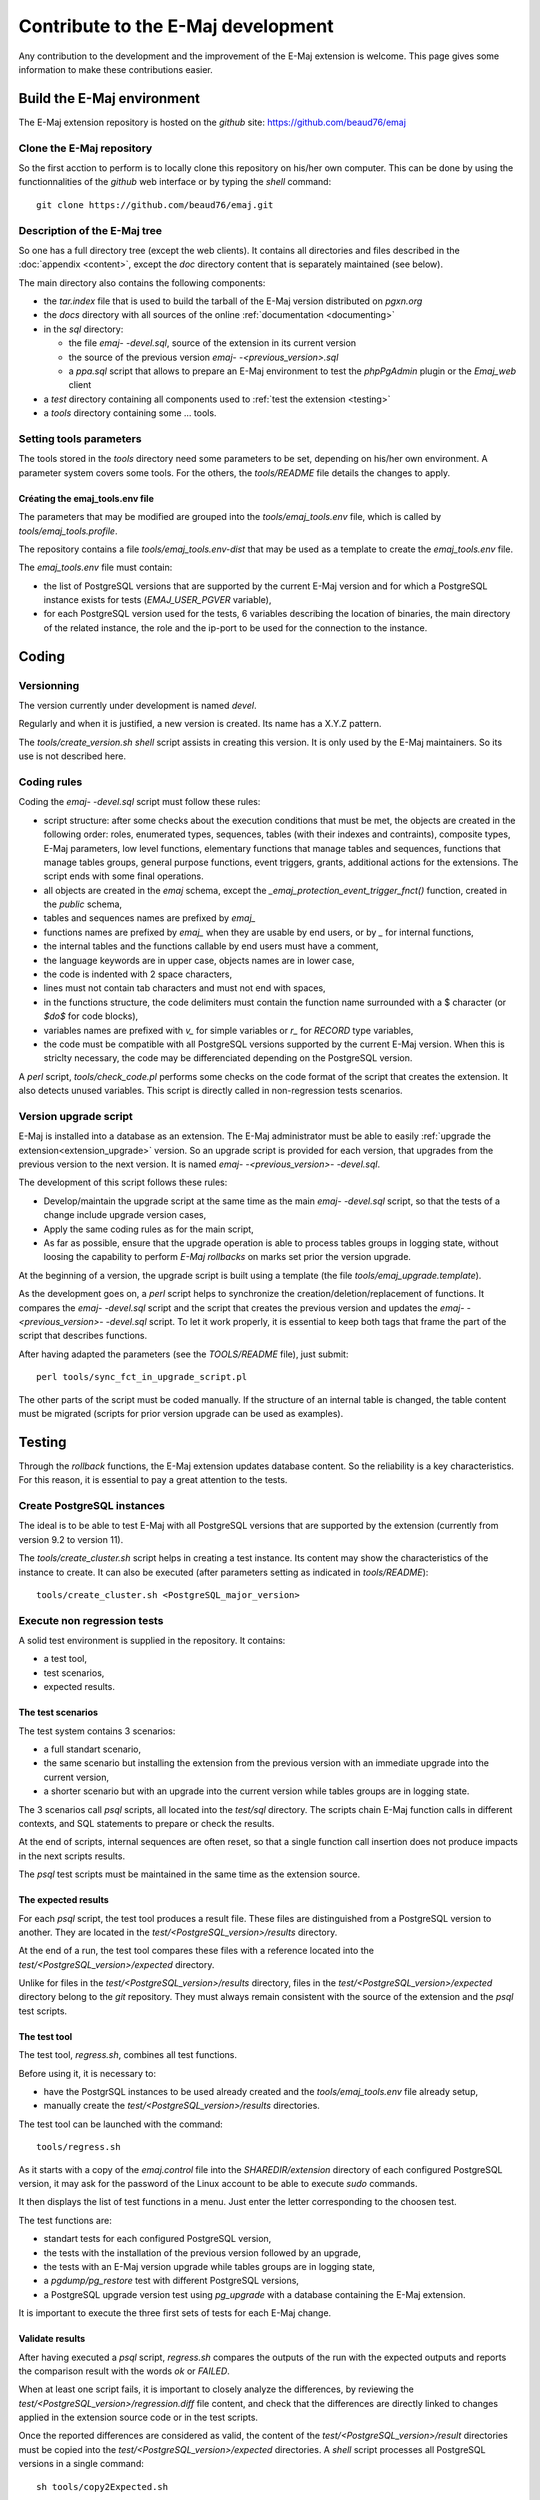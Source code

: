 Contribute to the E-Maj development
===================================

Any contribution to the development and the improvement of the E-Maj extension is welcome. This page gives some information to make these contributions easier.

Build the E-Maj environment
---------------------------

The E-Maj extension repository is hosted on the *github* site:  https://github.com/beaud76/emaj

Clone the E-Maj repository
^^^^^^^^^^^^^^^^^^^^^^^^^^
So the first acction to perform is to locally clone this repository on his/her own computer. This can be done by using the functionnalities of the *github* web interface or by typing the *shell* command::

   git clone https://github.com/beaud76/emaj.git

Description of the E-Maj tree
^^^^^^^^^^^^^^^^^^^^^^^^^^^^^

So one has a full directory tree (except the web clients). It contains all directories and files described in the :doc:`appendix <content>`, except the *doc* directory content that is separately maintained (see below).

The main directory also contains the following components:

* the *tar.index* file that is used to build the tarball of the E-Maj version distributed on *pgxn.org*
* the *docs* directory with all sources of the online :ref:`documentation <documenting>`
* in the *sql* directory:

  * the file *emaj- -devel.sql*, source of the extension in its current version
  * the source of the previous version *emaj- -<previous_version>.sql*
  * a *ppa.sql* script that allows to prepare an E-Maj environment to test the *phpPgAdmin* plugin or the *Emaj_web* client

* a *test* directory containing all components used to :ref:`test the extension <testing>`
* a *tools* directory containing some ... tools.

Setting tools parameters
^^^^^^^^^^^^^^^^^^^^^^^^

The tools stored in the *tools* directory need some parameters to be set, depending on his/her own environment. A parameter system covers some tools. For the others, the *tools/README* file details the changes to apply.

Créating the emaj_tools.env file
''''''''''''''''''''''''''''''''

The parameters that may be modified are grouped into the *tools/emaj_tools.env* file, which is called by *tools/emaj_tools.profile*.

The repository contains a file *tools/emaj_tools.env-dist* that may be used as a template to create the *emaj_tools.env* file.

The *emaj_tools.env* file must contain:

* the list of PostgreSQL versions that are supported by the current E-Maj version and for which a PostgreSQL instance exists for tests (*EMAJ_USER_PGVER* variable),
* for each PostgreSQL version used for the tests, 6 variables describing the location of binaries, the main directory of the related instance, the role and the ip-port to be used for the connection to the instance.


Coding
------

Versionning
^^^^^^^^^^^

The version currently under development is named *devel*.

Regularly and when it is justified, a new version is created. Its name has a X.Y.Z pattern.

The *tools/create_version.sh* *shell* script assists in creating this version. It is only used by the E-Maj maintainers. So its use is not described here.

Coding rules
^^^^^^^^^^^^

Coding the *emaj- -devel.sql* script must follow these rules:

* script structure: after some checks about the execution conditions that must be met, the objects are created in the following order: roles, enumerated types, sequences, tables (with their indexes and contraints), composite types, E-Maj parameters, low level functions, elementary functions that manage tables and sequences, functions that manage tables groups, general purpose functions, event triggers, grants, additional actions for the extensions. The script ends with some final operations.
* all objects are created in the *emaj* schema, except the *_emaj_protection_event_trigger_fnct()* function, created in the *public* schema,
* tables and sequences names are prefixed by *emaj_*
* functions names are prefixed by *emaj_* when they are usable by end users, or by *_* for internal functions,
* the internal tables and the functions callable by end users must have a comment,
* the language keywords are in upper case, objects names are in lower case,
* the code is indented with 2 space characters,
* lines must not contain tab characters and must not end with spaces,
* in the functions structure, the code delimiters must contain the function name surrounded with a $ character (or *$do$* for code blocks),
* variables names are prefixed with *v_* for simple variables or *r_* for *RECORD* type variables,
* the code must be compatible with all PostgreSQL versions supported by the current E-Maj version. When this is striclty necessary, the code may be differenciated depending on the PostgreSQL version.

A *perl* script, *tools/check_code.pl* performs some checks on the code format of the script that creates the extension. It also detects unused variables. This script is directly called in non-regression tests scenarios.

Version upgrade script
^^^^^^^^^^^^^^^^^^^^^^

E-Maj is installed into a database as an extension. The E-Maj administrator must be able to easily :ref:`upgrade the extension<extension_upgrade>` version. So an upgrade script is provided for each version, that upgrades from the previous version to the next version. It is named *emaj- -<previous_version>- -devel.sql*.

The development of this script follows these rules:

* Develop/maintain the upgrade script at the same time as the main *emaj- -devel.sql* script, so that the tests of a change include upgrade version cases,
* Apply the same coding rules as for the main script,
* As far as possible, ensure that the upgrade operation is able to process tables groups in logging state, without loosing the capability to perform *E-Maj rollbacks* on marks set prior the version upgrade.

At the beginning of a version, the upgrade script is built using a template (the file *tools/emaj_upgrade.template*).

As the development goes on, a *perl* script helps to synchronize the creation/deletion/replacement of functions. It compares the *emaj- -devel.sql* script and the script that creates the previous version and updates the *emaj- -<previous_version>- -devel.sql* script.  To let it work properly, it is essential to keep both tags that frame the part of the script that describes functions.

After having adapted the parameters (see the *TOOLS/README* file), just submit::

   perl tools/sync_fct_in_upgrade_script.pl

The other parts of the script must be coded manually. If the structure of an internal table is changed, the table content must be migrated (scripts for prior version upgrade can be used as examples).

.. _testing:

Testing
-------

Through the *rollback* functions, the E-Maj extension updates database content. So the reliability is a key characteristics. For this reason, it is essential to pay a great attention to the tests.

Create PostgreSQL instances
^^^^^^^^^^^^^^^^^^^^^^^^^^^

The ideal is to be able to test E-Maj with all PostgreSQL versions that are supported by the extension (currently from version 9.2 to version 11).

The *tools/create_cluster.sh* script helps in creating a test instance. Its content may show the characteristics of the instance to create. It can also be executed (after parameters setting as indicated in *tools/README*)::

   tools/create_cluster.sh <PostgreSQL_major_version>

Execute non regression tests
^^^^^^^^^^^^^^^^^^^^^^^^^^^^

A solid test environment is supplied in the repository. It contains:

* a test tool,
* test scenarios,
* expected results.

The test scenarios
''''''''''''''''''

The test system contains 3 scenarios:

* a full standart scenario,
* the same scenario but installing the extension from the previous version with an immediate upgrade into the current version,
* a shorter scenario but with an upgrade into the current version while tables groups are in logging state.

The 3 scenarios call *psql* scripts, all located into the *test/sql* directory. The scripts chain E-Maj function calls in different contexts, and SQL statements to prepare or check the results.

At the end of scripts, internal sequences are often reset, so that a single function call insertion does not produce impacts in the next scripts results.

The *psql* test scripts must be maintained in the same time as the extension source.

The expected results
''''''''''''''''''''

For each *psql* script, the test tool produces a result file. These files are distinguished from a PostgreSQL version to another. They are located in the *test/<PostgreSQL_version>/results* directory.

At the end of a run, the test tool compares these files with a reference located into the *test/<PostgreSQL_version>/expected* directory.

Unlike for files in the *test/<PostgreSQL_version>/results* directory, files in the *test/<PostgreSQL_version>/expected* directory belong to the *git* repository. They must always remain consistent with the source of the extension and the *psql* test scripts.

The test tool
'''''''''''''

The test tool, *regress.sh*, combines all test functions. 

Before using it, it is necessary to:

* have the PostgrSQL instances to be used already created and the *tools/emaj_tools.env* file already setup,
* manually create the *test/<PostgreSQL_version>/results* directories.

The test tool can be launched with the command::

   tools/regress.sh

As it starts with a copy of the *emaj.control* file into the *SHAREDIR/extension* directory of each configured PostgreSQL version, it may ask for the password of the Linux account to be able to execute *sudo* commands.

It then displays the list of test functions in a menu. Just enter the letter corresponding to the choosen test.

The test functions are:

* standart tests for each configured PostgreSQL version,
* the tests with the installation of the previous version followed by an upgrade,
* the tests with an E-Maj version upgrade while tables groups are in logging state,
* a *pgdump/pg_restore* test with different PostgreSQL versions,
* a PostgreSQL upgrade version test using *pg_upgrade* with a database containing the E-Maj extension.

It is important to execute the three first sets of tests for each E-Maj change.

Validate results
''''''''''''''''

After having executed a *psql* script, *regress.sh* compares the outputs of the run with the expected outputs and reports the comparison result with the words *ok* or *FAILED*.

When at least one script fails, it is important to closely analyze the differences, by reviewing the *test/<PostgreSQL_version>/regression.diff* file content, and check that the differences are directly linked to changes applied in the extension source code or in the test scripts.

Once the reported differences are considered as valid, the content of the *test/<PostgreSQL_version>/result* directories must be copied into the *test/<PostgreSQL_version>/expected* directories. A *shell* script processes all PostgreSQL versions in a single command::

   sh tools/copy2Expected.sh

It may happen that some test outputs do not match the expected outputs, due to differences in the PostgreSQL behaviour from one run to another. Repeating the test allows to check these cases.

Test coverage
^^^^^^^^^^^^^

Functions test coverage
'''''''''''''''''''''''

The PostgreSQL test instances are configured to count the functions executions. The *check.sql* test script displays the functions execution counters. It also displays E-Maj functions that have not been executed.

Error messages test coverage
''''''''''''''''''''''''''''

A *perl* script extracts error and *warning* messages coded in the *sql/emaj- -devel.sql* file. It then extracts the messages from the files of the *test/10/expected* directory. It finally displays error or *warning* messages that are not covered by tests.

The script can be run with the command::

   perl tools/check_error_messages.pl

Some messages are known to not be covered by tests (for instance internal errors that are hard to reproduce). These messages, coded in the *perl* script, are excluded from the final report.

.. _documenting:

Documenting
-----------

A *LibreOffice* format documentation is managed by the maintainers. It has its own *github* reporistory: *emaj_doc*. Thus the *doc* directory of the main repository remains empty.

The online documentation is managed by *sphinx*. It is located in the *docs* directory.

To install *sphinx*, refer to the *docs/README.rst* file.

The documentation exists in two languages, English and French. Depending on the languages, document sources are located in */docs/en* and */docs/fr*. These documents are in *ReStructured Text* format.

To compile the documentation for a language, set the current directory to *docs/<language>* and execute the command::

   make html

When there is no compilation error anymore, the documentation becomes available locally on a brower, by opening the *docs/<language>/_build/html/index.html* file.

The documentation on the *readthedocs.org* site is automatically updated as soon as the main *github* repository is updated.

Submitting a patch
------------------

Patches can be proposed to the E-Maj maintainers through *Pull Requests* on the *github* site.

Before submitting a patch, it may be useful to create an *issue* on *github*, in order to start a discussion with the maintainers and help in working on the patch.
